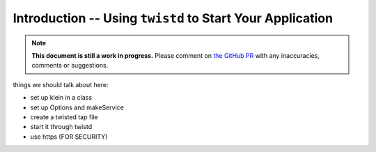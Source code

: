 ==========================================================
Introduction -- Using ``twistd`` to Start Your Application
==========================================================

.. note::

    **This document is still a work in progress.** Please comment on `the GitHub PR <https://github.com/twisted/klein/pull/46>`_ with any inaccuracies, comments or suggestions.

things we should talk about here:

- set up klein in a class
- set up Options and makeService
- create a twisted tap file
- start it through twistd
- use https (FOR SECURITY)
